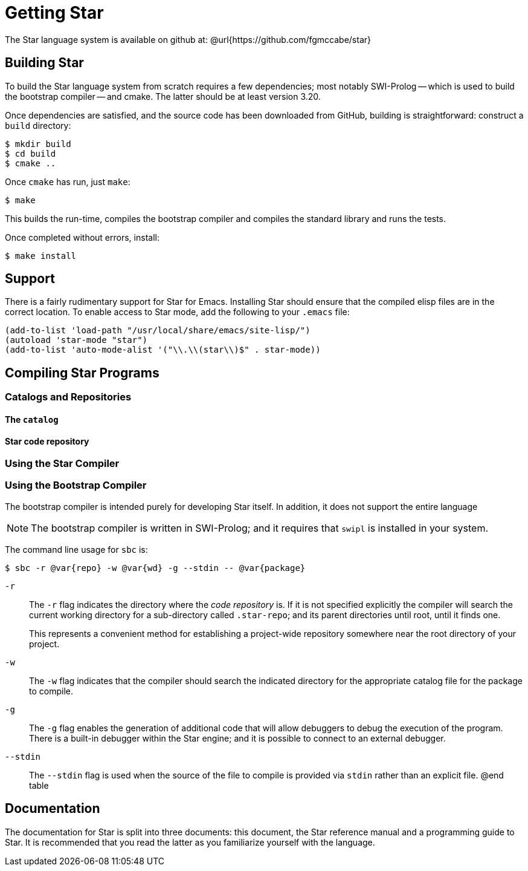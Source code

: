 = Getting Star

The Star language system is available on github at:
@url{https://github.com/fgmccabe/star}

== Building Star

To build the Star language system from scratch requires a few
dependencies; most notably SWI-Prolog -- which is used to build the
bootstrap compiler -- and cmake. The latter should be at least version 3.20.

Once dependencies are satisfied, and the source code has been
downloaded from GitHub, building is straightforward: construct a
`build` directory:


[source, bash]
----
$ mkdir build
$ cd build
$ cmake ..
----

Once `cmake` has run, just `make`:

[source, bash]
----
$ make
----


This builds the run-time, compiles the bootstrap compiler and compiles
the standard library and runs the tests.

Once completed without errors, install:

[source,bash]
----
$ make install
----

==  Support

There is a fairly rudimentary support for Star for Emacs. Installing
Star should ensure that the compiled elisp files are in the correct
location. To enable access to Star mode, add the following to your
`.emacs` file:


[source,lisp]
----
(add-to-list 'load-path "/usr/local/share/emacs/site-lisp/")
(autoload 'star-mode "star")
(add-to-list 'auto-mode-alist '("\\.\\(star\\)$" . star-mode))
----

== Compiling Star Programs

=== Catalogs and Repositories

==== The `catalog`

==== Star code repository

=== Using the Star Compiler

=== Using the Bootstrap Compiler

The bootstrap compiler is intended purely for developing
Star itself. In addition, it does not support the entire language

NOTE: The bootstrap compiler is written in SWI-Prolog; and it requires that
`swipl` is installed in your system.


The command line usage for `sbc` is:

[source,bash]
----
$ sbc -r @var{repo} -w @var{wd} -g --stdin -- @var{package}
----

`-r`:: The `-r` flag indicates the directory where the _code
repository_ is. If it is not specified explicitly the compiler will
search the current working directory for a sub-directory called
`.star-repo`; and its parent directories until root, until it
finds one.
+
This represents a convenient method for establishing a project-wide
repository somewhere near the root directory of your project.

`-w`:: The `-w` flag indicates that the compiler should search the
indicated directory for the appropriate catalog file for the package
to compile.

`-g`:: The `-g` flag enables the generation of additional code that
will allow debuggers to debug the execution of the program. There is a
built-in debugger within the Star engine; and it is possible to
connect to an external debugger.

`--stdin`:: The `--stdin` flag is used when the source of the file to
compile is provided via `stdin` rather than an explicit file.  @end
table

== Documentation

The documentation for Star is split into three documents: this
document, the Star reference manual and a programming guide to
Star. It is recommended that you read the latter as you familiarize
yourself with the language.






